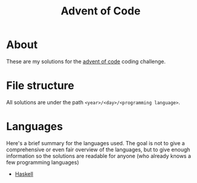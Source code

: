 #+TITLE: Advent of Code
#+OPTIONS: num:nil toc:nil

* About
These are my solutions for the [[http://adventofcode.com/][advent of code]] coding challenge.

* File structure

All solutions are under the path =<year>/<day>/<programming language>=.

* Languages

Here's a brief summary for the languages used.
The goal is not to give a comprehensive or even fair overview of the languages,
but to give enough information so the solutions are readable for anyone
(who already knows a few programming languages)

- [[file:langs/haskell.org][Haskell]]
